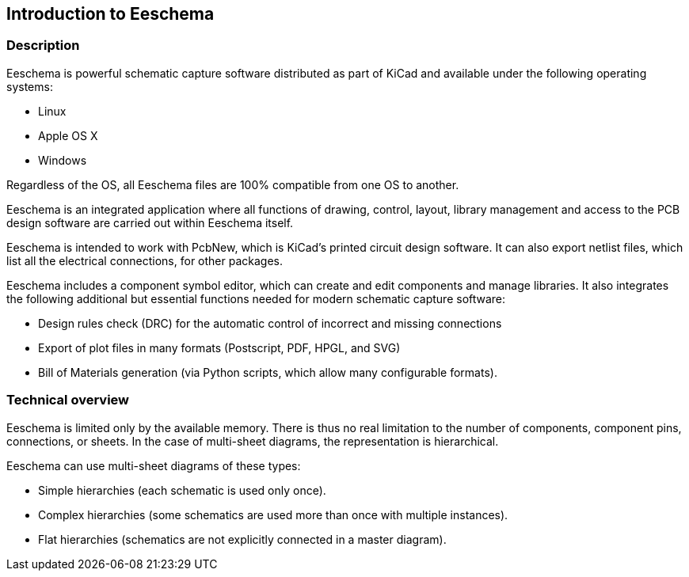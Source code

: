 
Introduction to Eeschema
------------------------

Description
~~~~~~~~~~~

Eeschema is powerful schematic capture software distributed as part of
KiCad and available under the following operating systems:

* Linux
* Apple OS X
* Windows

Regardless of the OS, all Eeschema files are 100% compatible from one OS
to another.

Eeschema is an integrated application where all functions of drawing,
control, layout, library management and access to the PCB design
software are carried out within Eeschema itself.

Eeschema is intended to work with PcbNew, which is KiCad's printed
circuit design software. It can also export netlist files, which list
all the electrical connections, for other packages.

Eeschema includes a component symbol editor, which can create and edit
components and manage libraries.
It also integrates the following additional but essential functions
needed for modern schematic capture software:

* Design rules check (DRC) for the automatic control of incorrect and missing
  connections
* Export of plot files in many formats (Postscript, PDF, HPGL, and SVG)
* Bill of Materials generation (via Python scripts, which allow many configurable formats).

Technical overview
~~~~~~~~~~~~~~~~~~

Eeschema is limited only by the available memory. There is thus no real
limitation to the number of components, component pins, connections, or sheets.
In the case of multi-sheet diagrams, the representation is
hierarchical.

Eeschema can use multi-sheet diagrams of these types:

* Simple hierarchies (each schematic is used only once).
* Complex hierarchies (some schematics are used more than once with multiple
  instances).
* Flat hierarchies (schematics are not explicitly connected in a master
  diagram).
